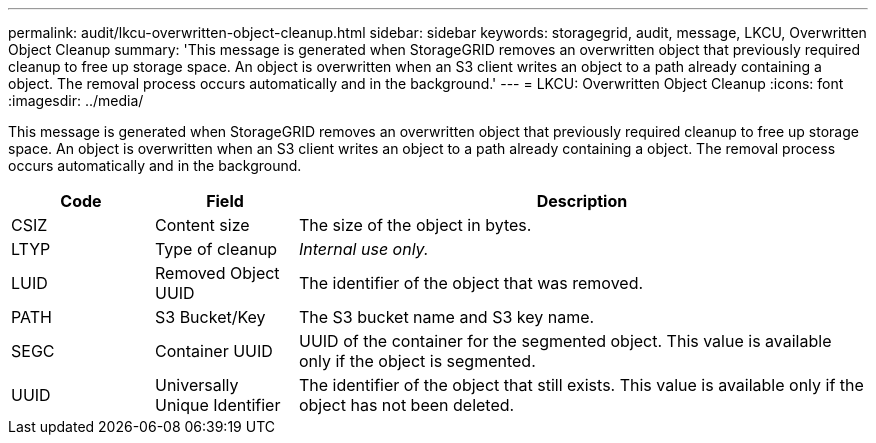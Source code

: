 ---
permalink: audit/lkcu-overwritten-object-cleanup.html
sidebar: sidebar
keywords: storagegrid, audit, message, LKCU, Overwritten Object Cleanup
summary: 'This message is generated when StorageGRID removes an overwritten object that previously required cleanup to free up storage space. An object is overwritten when an S3 client writes an object to a path already containing a object. The removal process occurs automatically and in the background.'
---
= LKCU: Overwritten Object Cleanup
:icons: font
:imagesdir: ../media/

[.lead]
This message is generated when StorageGRID removes an overwritten object that previously required cleanup to free up storage space. An object is overwritten when an S3 client writes an object to a path already containing a object. The removal process occurs automatically and in the background.

[cols="1a,1a,4a" options="header"]
|===
| Code| Field| Description
a|
CSIZ
a|
Content size
a|
The size of the object in bytes.
a|
LTYP
a|
Type of cleanup
a|
_Internal use only._
a|
LUID
a|
Removed Object UUID
a|
The identifier of the object that was removed.
a|
PATH
a|
S3 Bucket/Key
a|
The S3 bucket name and S3 key name.
a|
SEGC
a|
Container UUID
a|
UUID of the container for the segmented object. This value is available only if the object is segmented.
a|
UUID
a|
Universally Unique Identifier
a|
The identifier of the object that still exists. This value is available only if the object has not been deleted.
|===
